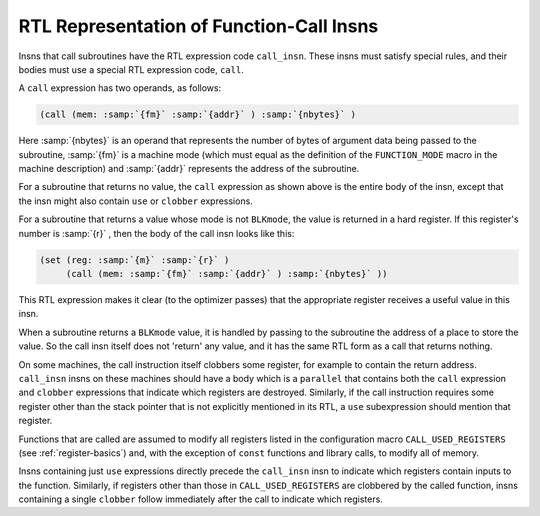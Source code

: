 .. _calls:

RTL Representation of Function-Call Insns
*****************************************

.. index:: calling functions in RTL

.. index:: RTL function-call insns

.. index:: function-call insns

Insns that call subroutines have the RTL expression code ``call_insn``.
These insns must satisfy special rules, and their bodies must use a special
RTL expression code, ``call``.

.. index:: call usage

A ``call`` expression has two operands, as follows:

.. code-block:: c++

  (call (mem: :samp:`{fm}` :samp:`{addr}` ) :samp:`{nbytes}` )

Here :samp:`{nbytes}` is an operand that represents the number of bytes of
argument data being passed to the subroutine, :samp:`{fm}` is a machine mode
(which must equal as the definition of the ``FUNCTION_MODE`` macro in
the machine description) and :samp:`{addr}` represents the address of the
subroutine.

For a subroutine that returns no value, the ``call`` expression as
shown above is the entire body of the insn, except that the insn might
also contain ``use`` or ``clobber`` expressions.

.. index:: BLKmode, and function return values

For a subroutine that returns a value whose mode is not ``BLKmode``,
the value is returned in a hard register.  If this register's number is
:samp:`{r}` , then the body of the call insn looks like this:

.. code-block:: c++

  (set (reg: :samp:`{m}` :samp:`{r}` )
       (call (mem: :samp:`{fm}` :samp:`{addr}` ) :samp:`{nbytes}` ))

This RTL expression makes it clear (to the optimizer passes) that the
appropriate register receives a useful value in this insn.

When a subroutine returns a ``BLKmode`` value, it is handled by
passing to the subroutine the address of a place to store the value.
So the call insn itself does not 'return' any value, and it has the
same RTL form as a call that returns nothing.

On some machines, the call instruction itself clobbers some register,
for example to contain the return address.  ``call_insn`` insns
on these machines should have a body which is a ``parallel``
that contains both the ``call`` expression and ``clobber``
expressions that indicate which registers are destroyed.  Similarly,
if the call instruction requires some register other than the stack
pointer that is not explicitly mentioned in its RTL, a ``use``
subexpression should mention that register.

Functions that are called are assumed to modify all registers listed in
the configuration macro ``CALL_USED_REGISTERS`` (see :ref:`register-basics`) and, with the exception of ``const`` functions and library
calls, to modify all of memory.

Insns containing just ``use`` expressions directly precede the
``call_insn`` insn to indicate which registers contain inputs to the
function.  Similarly, if registers other than those in
``CALL_USED_REGISTERS`` are clobbered by the called function, insns
containing a single ``clobber`` follow immediately after the call to
indicate which registers.

